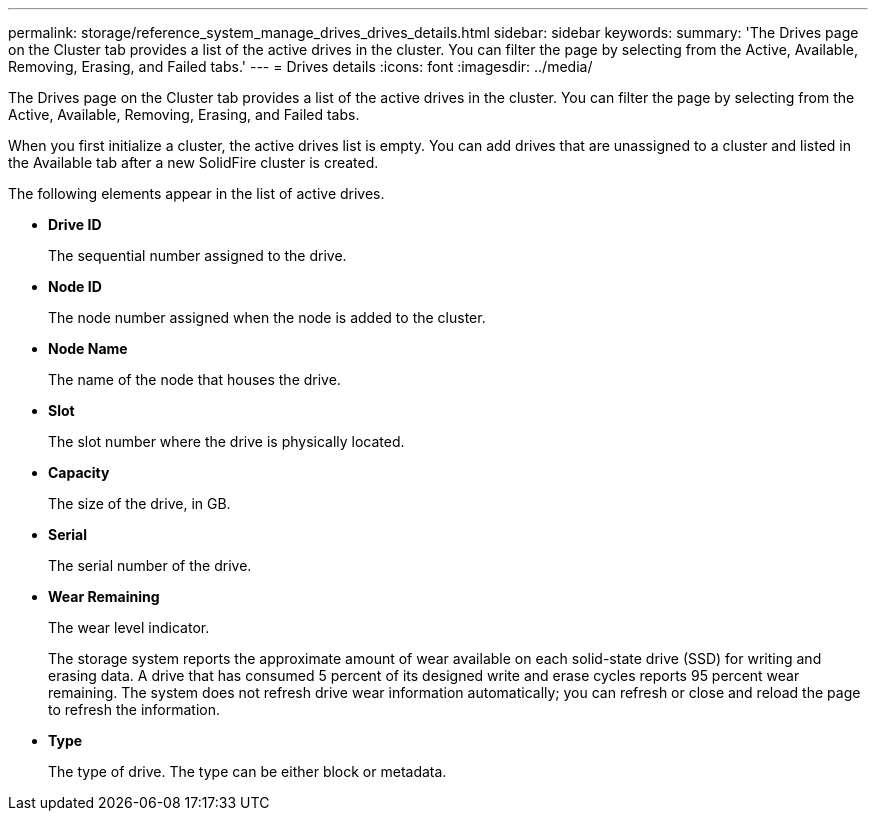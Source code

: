 ---
permalink: storage/reference_system_manage_drives_drives_details.html
sidebar: sidebar
keywords: 
summary: 'The Drives page on the Cluster tab provides a list of the active drives in the cluster. You can filter the page by selecting from the Active, Available, Removing, Erasing, and Failed tabs.'
---
= Drives details
:icons: font
:imagesdir: ../media/

[.lead]
The Drives page on the Cluster tab provides a list of the active drives in the cluster. You can filter the page by selecting from the Active, Available, Removing, Erasing, and Failed tabs.

When you first initialize a cluster, the active drives list is empty. You can add drives that are unassigned to a cluster and listed in the Available tab after a new SolidFire cluster is created.

The following elements appear in the list of active drives.

* *Drive ID*
+
The sequential number assigned to the drive.

* *Node ID*
+
The node number assigned when the node is added to the cluster.

* *Node Name*
+
The name of the node that houses the drive.

* *Slot*
+
The slot number where the drive is physically located.

* *Capacity*
+
The size of the drive, in GB.

* *Serial*
+
The serial number of the drive.

* *Wear Remaining*
+
The wear level indicator.
+
The storage system reports the approximate amount of wear available on each solid-state drive (SSD) for writing and erasing data. A drive that has consumed 5 percent of its designed write and erase cycles reports 95 percent wear remaining. The system does not refresh drive wear information automatically; you can refresh or close and reload the page to refresh the information.

* *Type*
+
The type of drive. The type can be either block or metadata.
